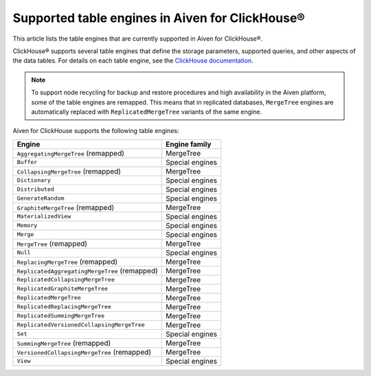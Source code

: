 Supported table engines in Aiven for ClickHouse®
================================================

This article lists the table engines that are currently supported in Aiven for ClickHouse®.

ClickHouse® supports several table engines that define the storage parameters, supported queries, and other aspects of the data tables. For details on each table engine, see the `ClickHouse documentation <https://clickhouse.com/docs/en/engines/table-engines/>`_.

.. note::
   To support node recycling for backup and restore procedures and high availability in the Aiven platform, some of the table engines are remapped. This means that in replicated databases, ``MergeTree`` engines are automatically replaced with ``ReplicatedMergeTree`` variants of the same engine.

Aiven for ClickHouse supports the following table engines:

.. list-table::
  :header-rows: 1
  :align: left

  * - Engine
    - Engine family
  * - ``AggregatingMergeTree`` (remapped)
    - MergeTree
  * - ``Buffer``
    - Special engines
  * - ``CollapsingMergeTree`` (remapped)
    - MergeTree
  * - ``Dictionary``
    - Special engines
  * - ``Distributed``
    - Special engines
  * - ``GenerateRandom``
    - Special engines
  * - ``GraphiteMergeTree`` (remapped)
    - MergeTree
  * - ``MaterializedView``
    - Special engines
  * - ``Memory``
    - Special engines
  * - ``Merge``
    - Special engines
  * - ``MergeTree`` (remapped)
    - MergeTree
  * - ``Null``
    - Special engines
  * - ``ReplacingMergeTree`` (remapped)
    - MergeTree
  * - ``ReplicatedAggregatingMergeTree`` (remapped)
    - MergeTree
  * - ``ReplicatedCollapsingMergeTree``
    - MergeTree
  * - ``ReplicatedGraphiteMergeTree``
    - MergeTree
  * - ``ReplicatedMergeTree``
    - MergeTree
  * - ``ReplicatedReplacingMergeTree``
    - MergeTree
  * - ``ReplicatedSummingMergeTree``
    - MergeTree
  * - ``ReplicatedVersionedCollapsingMergeTree``
    - MergeTree
  * - ``Set``
    - Special engines
  * - ``SummingMergeTree`` (remapped)
    - MergeTree
  * - ``VersionedCollapsingMergeTree`` (remapped)
    - MergeTree
  * - ``View``
    - Special engines
